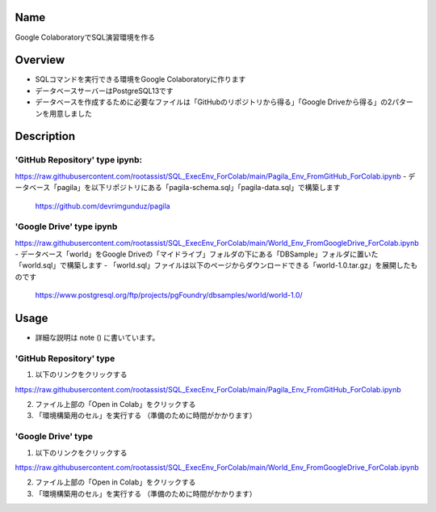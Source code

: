 =====================
Name
=====================

Google ColaboratoryでSQL演習環境を作る

=====================
Overview
=====================

- SQLコマンドを実行できる環境をGoogle Colaboratoryに作ります
- データベースサーバーはPostgreSQL13です
- データベースを作成するために必要なファイルは「GitHubのリポジトリから得る」「Google Driveから得る」の2パターンを用意しました

=====================
Description
=====================

---------------------
'GitHub Repository' type ipynb:
---------------------

https://raw.githubusercontent.com/rootassist/SQL_ExecEnv_ForColab/main/Pagila_Env_FromGitHub_ForColab.ipynb
- データベース「pagila」を以下リポジトリにある「pagila-schema.sql」「pagila-data.sql」で構築します
 https://github.com/devrimgunduz/pagila

---------------------
'Google Drive' type ipynb
---------------------

https://raw.githubusercontent.com/rootassist/SQL_ExecEnv_ForColab/main/World_Env_FromGoogleDrive_ForColab.ipynb
- データベース「world」をGoogle Driveの「マイドライブ」フォルダの下にある「DBSample」フォルダに置いた「world.sql」で構築します
- 「world.sql」ファイルは以下のページからダウンロードできる「world-1.0.tar.gz」を展開したものです
 https://www.postgresql.org/ftp/projects/pgFoundry/dbsamples/world/world-1.0/

=====================
Usage
=====================

- 詳細な説明は note () に書いています。

---------------------
'GitHub Repository' type
---------------------

1) 以下のリンクをクリックする

https://raw.githubusercontent.com/rootassist/SQL_ExecEnv_ForColab/main/Pagila_Env_FromGitHub_ForColab.ipynb

2) ファイル上部の「Open in Colab」をクリックする

3) 「環境構築用のセル」を実行する （準備のために時間がかかります）

---------------------
'Google Drive' type
---------------------

1) 以下のリンクをクリックする

https://raw.githubusercontent.com/rootassist/SQL_ExecEnv_ForColab/main/World_Env_FromGoogleDrive_ForColab.ipynb

2) ファイル上部の「Open in Colab」をクリックする

3) 「環境構築用のセル」を実行する （準備のために時間がかかります）
